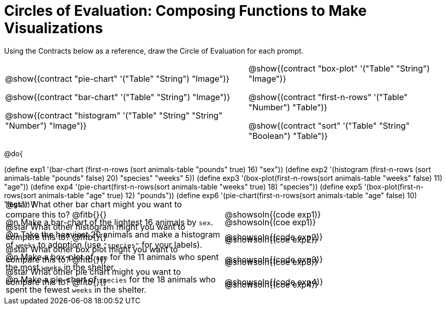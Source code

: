 = Circles of Evaluation: Composing Functions to Make Visualizations

++++
<style>
#content .autonum::after { content: ')'; }
#content .contracts .editbox { background: none !important; }
#content td { position: relative; }
#content .contracts td { padding: 0 !important; }
#content .exercises td .content div:last-child {
	position: absolute;
	bottom: 0;
	width: 95%;
}
</style>
++++

Using the Contracts below as a reference, draw the Circle of Evaluation for each prompt.

[.contracts, cols="5a,4a", frame="none", grid="none", stripes="none"]
|===
|
@show{(contract "pie-chart" '("Table" "String") "Image")}

@show{(contract "bar-chart" '("Table" "String") "Image")}

@show{(contract "histogram" '("Table" "String" "String" "Number") "Image")}

|
@show{(contract "box-plot" '("Table" "String") "Image")}

@show{(contract "first-n-rows" '("Table" "Number") "Table")}

@show{(contract "sort" '("Table" "String" "Boolean") "Table")}
|===

@do{


(define exp1 '(bar-chart (first-n-rows (sort animals-table "pounds" true) 16) "sex"))
(define exp2 '(histogram (first-n-rows (sort animals-table "pounds" false) 20) "species" "weeks" 5))
(define exp3 '(box-plot(first-n-rows(sort animals-table "weeks" false) 11) "age"))
(define exp4 '(pie-chart(first-n-rows(sort animals-table "weeks" true) 18) "species"))
(define exp5 '(box-plot(first-n-rows(sort animals-table "age" true) 12) "pounds"))
(define exp6 '(pie-chart(first-n-rows(sort animals-table "age" false) 10) "legs"))
}

[.exercises.FillVerticalSpace, cols="1a,1a" ]
|===
|
@n Make a bar-chart of the lightest 16 animals by `sex`.

@star What other bar chart might you want to compare this to? @fitb{}{}
|
@showsoln{(coe exp1)}

@showsoln{(code exp1)}


| 
@n Take the heaviest 20 animals and make a histogram of `weeks` to adoption (use `"species"` for your labels).

@star What other histogram might you want to compare this to? @fitb{}{}
|
@showsoln{(coe exp2)}

@showsoln{(code exp2)}

| 
@n Make a box-plot of `age` for the 11 animals who spent the most `weeks` in the shelter.

@star What other box plot might you want to compare this to? @fitb{}{}
|
@showsoln{(coe exp3)}

@showsoln{(code exp3)}

| 
@n Make a pie-chart of `species` for the 18 animals who spent the fewest `weeks` in the shelter.

@star What other pie chart might you want to compare this to? @fitb{}{}
|
@showsoln{(coe exp4)}

@showsoln{(code exp4)}

|===
